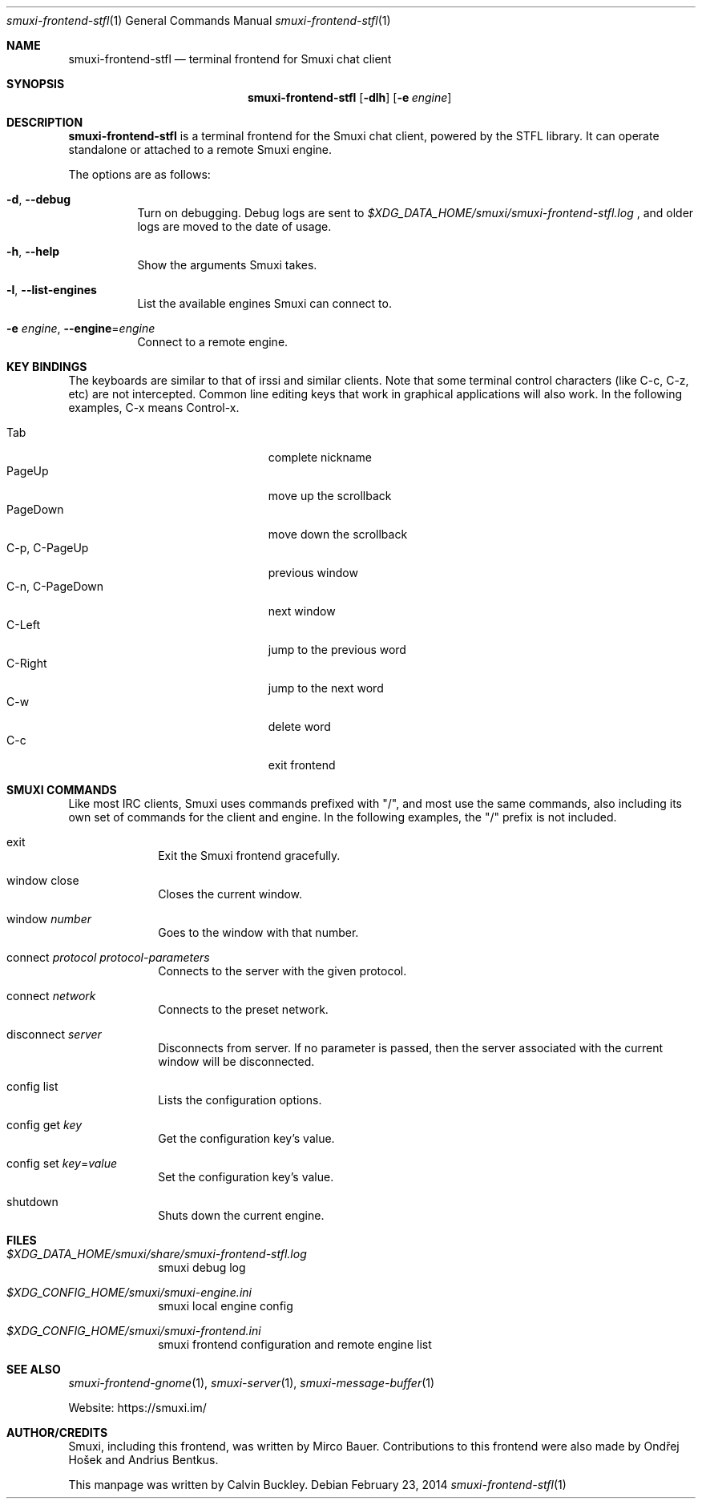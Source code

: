 .Dd $Mdocdate: February 23 2014 $
.Dt smuxi-frontend-stfl 1
.Os
.Sh NAME
.Nm smuxi-frontend-stfl
.Nd terminal frontend for Smuxi chat client
.Sh SYNOPSIS
.Nm smuxi-frontend-stfl
.Op Fl dlh
.Op Fl e Ar engine
.Sh DESCRIPTION
.Nm
is a terminal frontend for the Smuxi chat client, powered by the STFL library. It can operate standalone or attached to a remote Smuxi engine.
.Pp
The options are as follows:
.Bl -tag -width Ds
.It Fl d , Fl \-debug
Turn on debugging. Debug logs are sent to
.Pa $XDG_DATA_HOME/smuxi/smuxi-frontend-stfl.log
, and older logs are moved to the date of usage.
.It Fl h , Fl \-help
Show the arguments Smuxi takes.
.It Fl l , Fl \-list-engines
List the available engines Smuxi can connect to.
.It Fl e Ar engine , Fl \-engine Ns = Ns Ar engine
Connect to a remote engine.
.El
.Sh KEY BINDINGS
The keyboards are similar to that of irssi and similar clients. Note that some terminal control characters (like C-c, C-z, etc) are not intercepted. Common line editing keys that work in graphical applications will also work. In the following examples, C-x means Control-x.
.Pp
.Bl -tag -width xxxxxxxxxxxxxxx -offset indent -compact 
.It Tab
complete nickname
.It PageUp
move up the scrollback
.It PageDown
move down the scrollback
.It C-p , C-PageUp
previous window
.It C-n , C-PageDown
next window
.It C-Left
jump to the previous word
.It C-Right
jump to the next word
.It C-w
delete word
.It C-c
exit frontend
.El
.Sh SMUXI COMMANDS
Like most IRC clients, Smuxi uses commands prefixed with "/", and most use the same commands, also including its own set of commands for the client and engine. In the following examples, the "/" prefix is not included.
.Bl -tag -width xx -offset -ident
.It exit
Exit the Smuxi frontend gracefully.
.It window close
Closes the current window.
.It window Ar number
Goes to the window with that number.
.It connect Ar protocol Ar protocol-parameters
Connects to the server with the given protocol.
.It connect Ar network
Connects to the preset network.
.It disconnect Ar server
Disconnects from server. If no parameter is passed, then the server associated with the current window will be disconnected.
.It config list
Lists the configuration options.
.It config get Ar key
Get the configuration key's value.
.It config set Ar key Ns = Ns Ar value
Set the configuration key's value.
.It shutdown
Shuts down the current engine.
.El
.Sh FILES
.Bl -tag -width -compact
.It Pa $XDG_DATA_HOME/smuxi/share/smuxi-frontend-stfl.log
smuxi debug log
.It Pa $XDG_CONFIG_HOME/smuxi/smuxi-engine.ini
smuxi local engine config
.It Pa $XDG_CONFIG_HOME/smuxi/smuxi-frontend.ini
smuxi frontend configuration and remote engine list
.El
.Sh SEE ALSO
.Xr smuxi-frontend-gnome 1 ,
.Xr smuxi-server 1 ,
.Xr smuxi-message-buffer 1
.Pp
Website: https://smuxi.im/
.Sh AUTHOR/CREDITS
Smuxi, including this frontend, was written by Mirco Bauer. Contributions to this frontend were also made by Ondřej Hošek and Andrius Bentkus.
.Pp
This manpage was written by Calvin Buckley.

